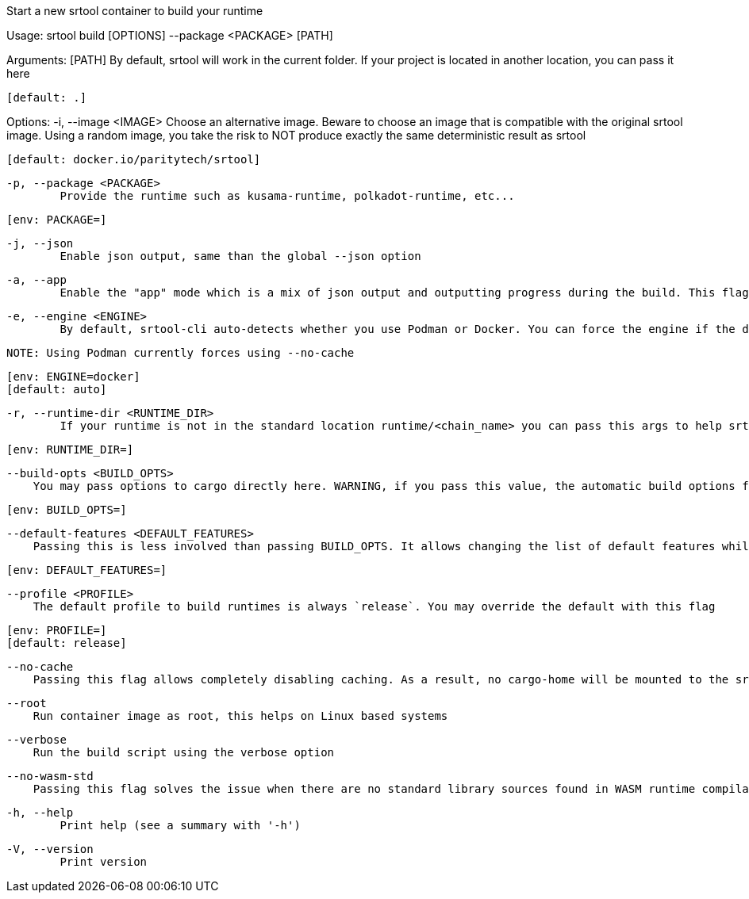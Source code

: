 Start a new srtool container to build your runtime

Usage: srtool build [OPTIONS] --package <PACKAGE> [PATH]

Arguments:
  [PATH]
          By default, srtool will work in the current folder. If your project is located in another location, you can pass it here
          
          [default: .]

Options:
  -i, --image <IMAGE>
          Choose an alternative image. Beware to choose an image that is compatible with the original srtool image. Using a random image, you take the risk to NOT produce exactly the same deterministic result as srtool
          
          [default: docker.io/paritytech/srtool]

  -p, --package <PACKAGE>
          Provide the runtime such as kusama-runtime, polkadot-runtime, etc...
          
          [env: PACKAGE=]

  -j, --json
          Enable json output, same than the global --json option

  -a, --app
          Enable the "app" mode which is a mix of json output and outputting progress during the build. This flag is recommended for CI. the json output will be provided as a single line at the end in compact mode

  -e, --engine <ENGINE>
          By default, srtool-cli auto-detects whether you use Podman or Docker. You can force the engine if the detection does not meet your expectation. The default is auto and defaults to Podman.
          
          NOTE: Using Podman currently forces using --no-cache
          
          [env: ENGINE=docker]
          [default: auto]

  -r, --runtime-dir <RUNTIME_DIR>
          If your runtime is not in the standard location runtime/<chain_name> you can pass this args to help srtool find it
          
          [env: RUNTIME_DIR=]

      --build-opts <BUILD_OPTS>
          You may pass options to cargo directly here. WARNING, if you pass this value, the automatic build options for Kusama and Polkadot will not be passed and you need to take care of them manually. In general, you should never use this option unless you HAVE to
          
          [env: BUILD_OPTS=]

      --default-features <DEFAULT_FEATURES>
          Passing this is less involved than passing BUILD_OPTS. It allows changing the list of default features while keeping the automatic features detection. This value is useless if BUILD_OPTS is set
          
          [env: DEFAULT_FEATURES=]

      --profile <PROFILE>
          The default profile to build runtimes is always `release`. You may override the default with this flag
          
          [env: PROFILE=]
          [default: release]

      --no-cache
          Passing this flag allows completely disabling caching. As a result, no cargo-home will be mounted to the srtool image. There is no known issue with having the cache ON, this is why it is the default

      --root
          Run container image as root, this helps on Linux based systems

      --verbose
          Run the build script using the verbose option

      --no-wasm-std
          Passing this flag solves the issue when there are no standard library sources found in WASM runtime compilation

  -h, --help
          Print help (see a summary with '-h')

  -V, --version
          Print version
